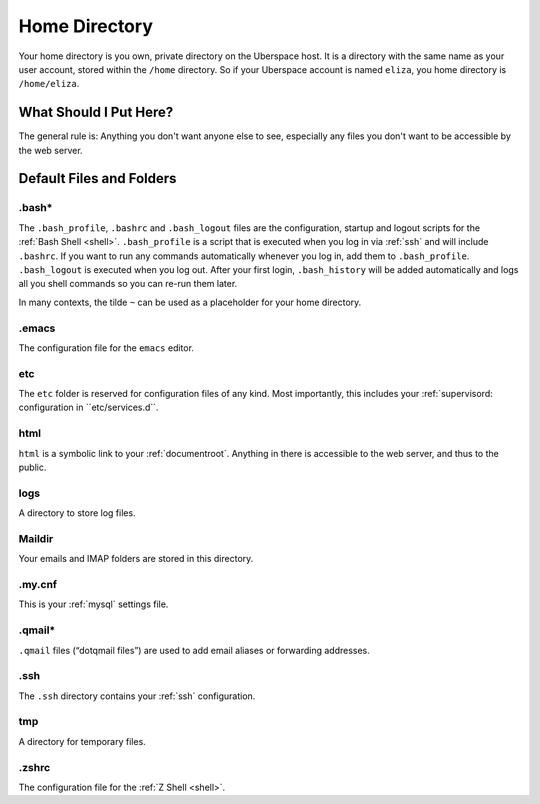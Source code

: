 .. _home:

##############
Home Directory
##############

Your home directory is you own, private directory on the Uberspace host. It is a directory with the same name as your user account, stored within the ``/home`` directory. So if your Uberspace account is named ``eliza``, you home directory is ``/home/eliza``. 

What Should I Put Here?
=========================

The general rule is: Anything you don't want anyone else to see, especially any files you don't want to be accessible by the web server. 

Default Files and Folders
=========================

.bash*
------

The ``.bash_profile``, ``.bashrc`` and ``.bash_logout`` files are the configuration, startup and logout scripts for the :ref:`Bash Shell <shell>`. ``.bash_profile`` is a script that is executed when you log in via :ref:`ssh` and will include ``.bashrc``. If you want to run any commands automatically whenever you log in, add them to ``.bash_profile``. ``.bash_logout`` is executed when you log out. After your first login, ``.bash_history`` will be added automatically and logs all you shell commands so you can re-run them later.

In many contexts, the tilde ``~`` can be used as a placeholder for your home directory.

.emacs
------

The configuration file for the ``emacs`` editor. 

etc
---

The ``etc`` folder is reserved for configuration files of any kind. Most importantly, this includes your :ref:`supervisord: configuration in ``etc/services.d``.

html
----

``html`` is a symbolic link to your :ref:`documentroot`. Anything in there is accessible to the web server, and thus to the public.

logs
----

A directory to store log files. 

Maildir
-------

Your emails and IMAP folders are stored in this directory.

.my.cnf
-------

This is your :ref:`mysql` settings file.

.qmail*
-------

``.qmail`` files (“dotqmail files”) are used to add email aliases or forwarding addresses.

.ssh
----

The ``.ssh`` directory contains your :ref:`ssh` configuration.

tmp
---

A directory for temporary files.

.zshrc
------

The configuration file for the :ref:`Z Shell <shell>`.
